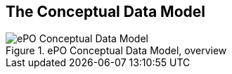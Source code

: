 
== The Conceptual Data Model

.ePO Conceptual Data Model, overview
image::ConceptualModel_Overview.png[ePO Conceptual Data Model, overview, align="center"]




